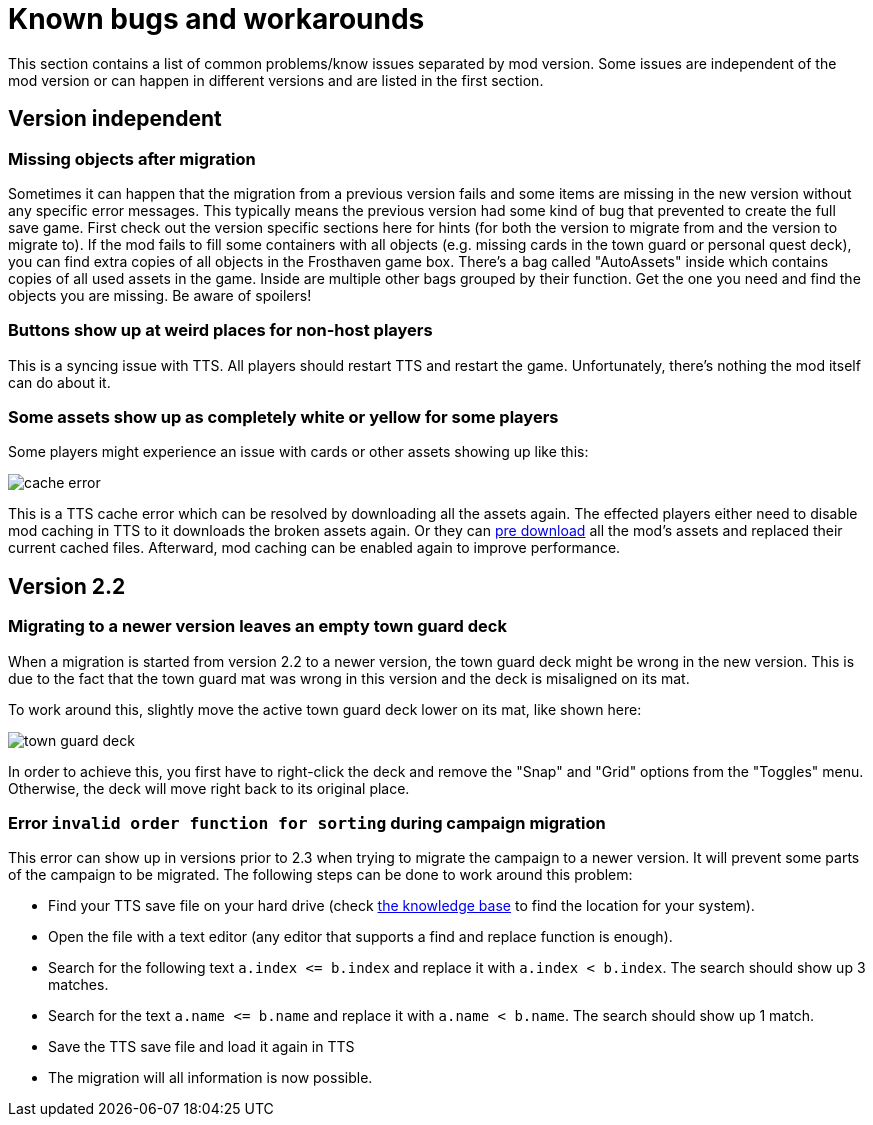 [#known-bugs]
= Known bugs and workarounds

This section contains a list of common problems/know issues separated by mod version.
Some issues are independent of the mod version or can happen in different versions and are listed in the first section.

== Version independent

[#missing-objects]
=== Missing objects after migration

Sometimes it can happen that the migration from a previous version fails and some items are missing in the new version without any specific error messages.
This typically means the previous version had some kind of bug that prevented to create the full save game.
First check out the version specific sections here for hints (for both the version to migrate from and the version to migrate to).
If the mod fails to fill some containers with all objects (e.g. missing cards in the town guard or personal quest deck), you can find extra copies of all objects in the Frosthaven game box.
There's a bag called "AutoAssets" inside which contains copies of all used assets in the game.
Inside are multiple other bags grouped by their function.
Get the one you need and find the objects you are missing.
Be aware of spoilers!

[#weird-buttons]
=== Buttons show up at weird places for non-host players

This is a syncing issue with TTS.
All players should restart TTS and restart the game.
Unfortunately, there's nothing the mod itself can do about it.

[#broken-assets]
=== Some assets show up as completely white or yellow for some players

Some players might experience an issue with cards or other assets showing up like this:

image::cache-error.png[]

This is a TTS cache error which can be resolved by downloading all the assets again.
The effected players either need to disable mod caching in TTS to it downloads the broken assets again.
Or they can xref:guide:preDownload.adoc[pre download] all the mod's assets and replaced their current cached files.
Afterward, mod caching can be enabled again to improve performance.

== Version 2.2

[#town-guard-empty]
=== Migrating to a newer version leaves an empty town guard deck

When a migration is started from version 2.2 to a newer version, the town guard deck might be wrong in the new version.
This is due to the fact that the town guard mat was wrong in this version and the deck is misaligned on its mat.

To work around this, slightly move the active town guard deck lower on its mat, like shown here:

image::town-guard-deck.png[]

In order to achieve this, you first have to right-click the deck and remove the "Snap" and "Grid" options from the "Toggles" menu.
Otherwise, the deck will move right back to its original place.

[#invalid-sort-order]
=== Error `invalid order function for sorting` during campaign migration

This error can show up in versions prior to 2.3 when trying to migrate the campaign to a newer version.
It will prevent some parts of the campaign to be migrated.
The following steps can be done to work around this problem:

* Find your TTS save file on your hard drive (check https://kb.tabletopsimulator.com/getting-started/technical-info/#save-game-data-location[the knowledge base] to find the location for your system).
* Open the file with a text editor (any editor that supports a find and replace function is enough).
* Search for the following text `a.index \<= b.index` and replace it with `a.index < b.index`.
The search should show up 3 matches.
* Search for the text `a.name \<= b.name` and replace it with `a.name < b.name`.
The search should show up 1 match.
* Save the TTS save file and load it again in TTS
* The migration will all information is now possible.
